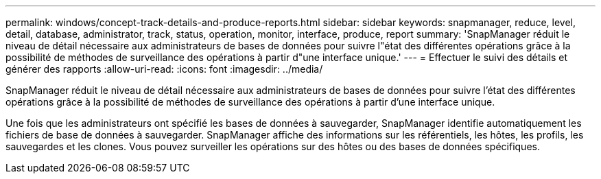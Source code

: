 ---
permalink: windows/concept-track-details-and-produce-reports.html 
sidebar: sidebar 
keywords: snapmanager, reduce, level, detail, database, administrator, track, status, operation, monitor, interface, produce, report 
summary: 'SnapManager réduit le niveau de détail nécessaire aux administrateurs de bases de données pour suivre l"état des différentes opérations grâce à la possibilité de méthodes de surveillance des opérations à partir d"une interface unique.' 
---
= Effectuer le suivi des détails et générer des rapports
:allow-uri-read: 
:icons: font
:imagesdir: ../media/


[role="lead"]
SnapManager réduit le niveau de détail nécessaire aux administrateurs de bases de données pour suivre l'état des différentes opérations grâce à la possibilité de méthodes de surveillance des opérations à partir d'une interface unique.

Une fois que les administrateurs ont spécifié les bases de données à sauvegarder, SnapManager identifie automatiquement les fichiers de base de données à sauvegarder. SnapManager affiche des informations sur les référentiels, les hôtes, les profils, les sauvegardes et les clones. Vous pouvez surveiller les opérations sur des hôtes ou des bases de données spécifiques.

